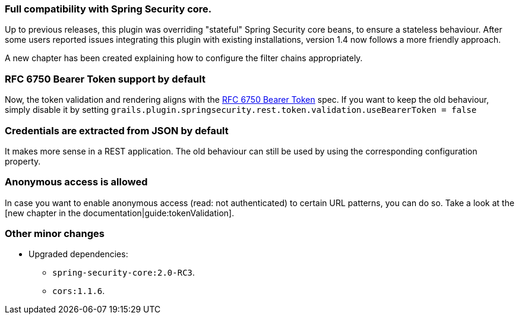 === Full compatibility with Spring Security core.

Up to previous releases, this plugin was overriding "stateful" Spring Security core beans, to ensure a stateless behaviour.
After some users reported issues integrating this plugin with existing installations, version 1.4 now follows a more
friendly approach.

A new chapter has been created explaining how to configure the filter chains appropriately.

=== RFC 6750 Bearer Token support by default

Now, the token validation and rendering aligns with the http://tools.ietf.org/html/rfc6750[RFC 6750 Bearer Token] spec.
If you want to keep the old behaviour, simply disable it by setting
`grails.plugin.springsecurity.rest.token.validation.useBearerToken = false`

=== Credentials are extracted from JSON by default

It makes more sense in a REST application. The old behaviour can still be used by using the corresponding configuration
property.

=== Anonymous access is allowed

In case you want to enable anonymous access (read: not authenticated) to certain URL patterns, you can do so. Take a
look at the [new chapter in the documentation|guide:tokenValidation].

=== Other minor changes

* Upgraded dependencies:
** `spring-security-core:2.0-RC3`.
** `cors:1.1.6`.
